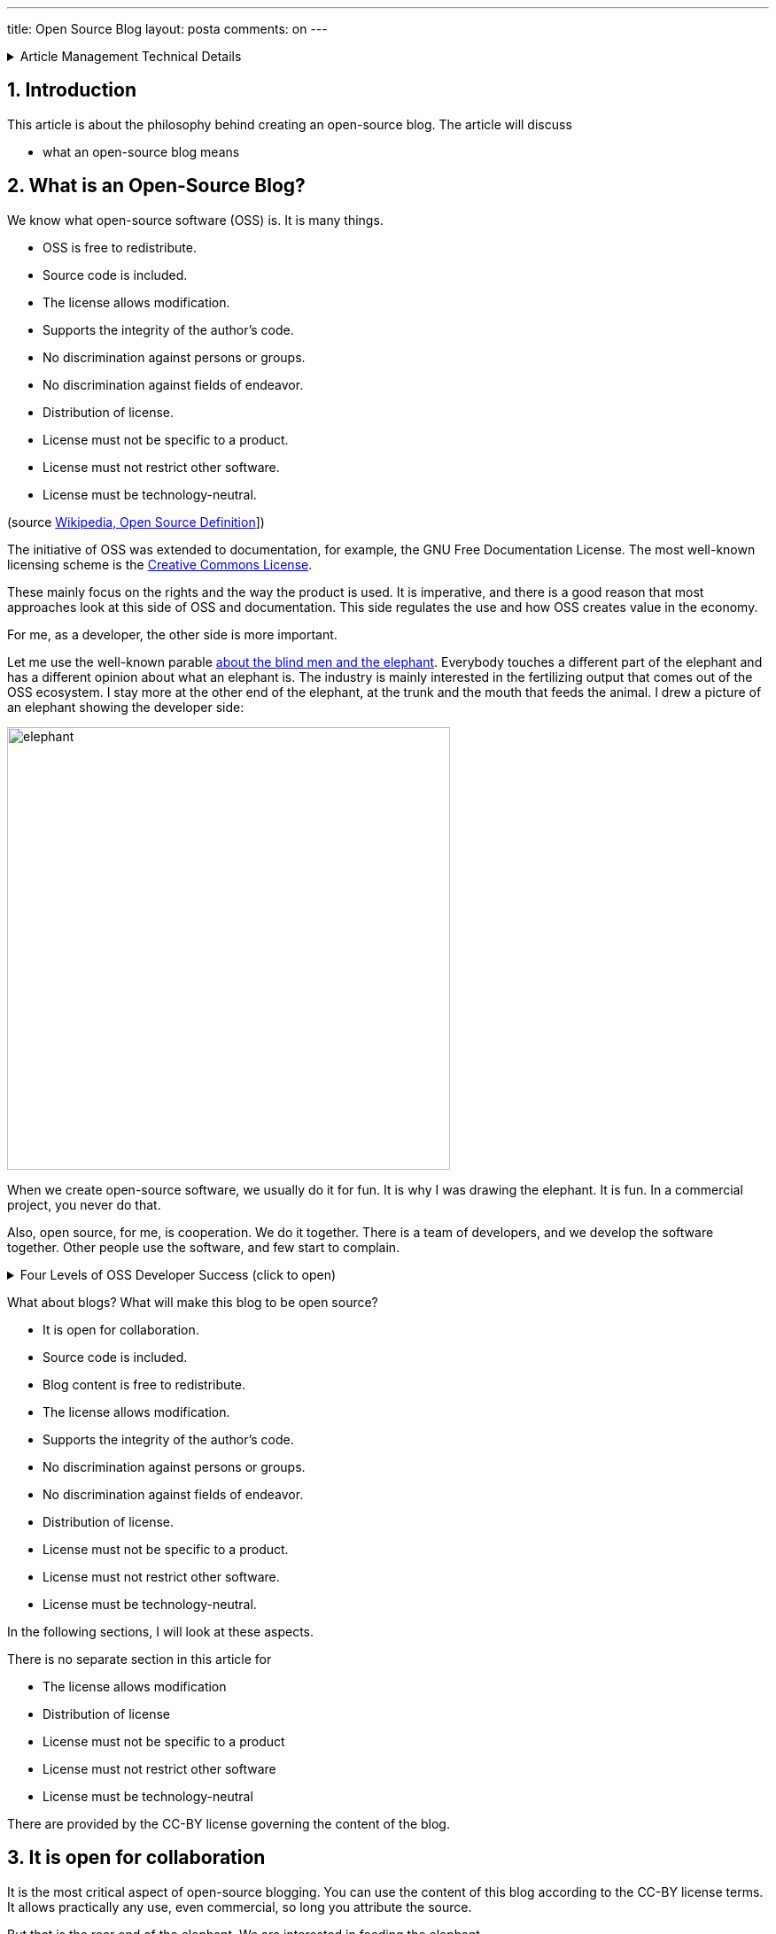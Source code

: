 ---
title: Open Source Blog
layout: posta
comments: on
---











[%collapsible,title=Article Management Technical Details]
====
****
* Code link:https://github.com/javax0/javax0.github.io/tree/master/_projects/2023-01-06-opensource-blog[https://github.com/javax0/javax0.github.io/tree/master/_projects/2023-01-06-opensource-blog]
* Article source link:https://github.com/javax0/javax0.github.io/blob/master/_posts/2023-01-06-opensource-blog.adoc.jam[https://github.com/javax0/javax0.github.io/blob/master/_posts/2023-01-06-opensource-blog.adoc.jam]
****
====
== 1. Introduction

This article is about the philosophy behind creating an open-source blog.
The article will discuss

* what an open-source blog means


== 2. What is an Open-Source Blog?

We know what open-source software (OSS) is.
It is many things.

* OSS is free to redistribute.
* Source code is included.
* The license allows modification.
* Supports the integrity of the author's code.
* No discrimination against persons or groups.
* No discrimination against fields of endeavor.
* Distribution of license.
* License must not be specific to a product.
* License must not restrict other software.
* License must be technology-neutral.

(source link:https://en.wikipedia.org/wiki/The_Open_Source_Definition[Wikipedia, Open Source Definition]])

The initiative of OSS was extended to documentation, for example, the GNU Free Documentation License.
The most well-known licensing scheme is the link:https://en.wikipedia.org/wiki/Creative_Commons_license[Creative Commons License].

These mainly focus on the rights and the way the product is used.
It is imperative, and there is a good reason that most approaches look at this side of OSS and documentation.
This side regulates the use and how OSS creates value in the economy.

For me, as a developer, the other side is more important.

Let me use the well-known parable link:https://en.wikipedia.org/wiki/Blind_men_and_an_elephant[about the blind men and the elephant].
Everybody touches a different part of the elephant and has a different opinion about what an elephant is.
The industry is mainly interested in the fertilizing output that comes out of the OSS ecosystem.
I stay more at the other end of the elephant, at the trunk and the mouth that feeds the animal.
I drew a picture of an elephant showing the developer side:

image::https://javax0.github.io/assets/images/elephant.png[width=500px]

When we create open-source software, we usually do it for fun.
It is why I was drawing the elephant.
It is fun.
In a commercial project, you never do that.

Also, open source, for me, is cooperation.
We do it together.
There is a  team of developers, and we develop the software together.
Other people use the software, and few start to complain.

[%collapsible,title="Four Levels of OSS Developer Success (click to open)"]
====
. You create a project, and no one notices.
It is always how it starts, but even this is fun.
Creating software is fun.
If it is not fun, then don't do it.
. Some people have started to use your software.
You do not know about it because they do not give you feedback.
You google your project name and may see it mentioned, appearing at places.
. People start asking stupid and annoying questions.
It is the real success.
People believe your software is so good that they invest effort in asking when they cannot get along.
Your users are introverted developers.
From their side, asking is a considerable effort.
. There are hate posts about your software.
It is the ultimate success.
Some people write about why no one should not use your software.
I could never reach this level with any of my projects.

It is when you start your OSS project.
When you join an already-running OSS project, it is different.
In that case, you jump on an already running train... sorry: elephant.
Your name gets to the list of developers, and you can be proud that your tiny but essential change was added to the project.
====

What about blogs?
What will make this blog to be open source?

* It is open for collaboration.
* Source code is included.
* Blog content is free to redistribute.
* The license allows modification.
* Supports the integrity of the author's code.
* No discrimination against persons or groups.
* No discrimination against fields of endeavor.
* Distribution of license.
* License must not be specific to a product.
* License must not restrict other software.
* License must be technology-neutral.

In the following sections, I will look at these aspects.

There is no separate section in this article for

* The license allows modification
* Distribution of license
* License must not be specific to a product
* License must not restrict other software
* License must be technology-neutral

There are provided by the CC-BY license governing the content of the blog.

== 3. It is open for collaboration

It is the most critical aspect of open-source blogging.
You can use the content of this blog according to the CC-BY license terms.
It allows practically any use, even commercial, so long you attribute the source.

But that is the rear end of the elephant.
We are interested in feeding the elephant.

This blog is maintained in a link:https://www.writethedocs.org/guide/docs-as-code/[Doc as Code] style.
The blog is edited using markup.
The selected markup is Asciidoc, and I also use the Jamal preprocessor.
The article source files are `.adoc.jam` files.

The source is maintained on GitHub in a public repository.
It means that you can look at any article.
Not only those which are already published but also the articles which are under construction.
You can also have a look at the history of article editing.

Articles are created and edited for days, sometimes for weeks.
It is similar to program features.
Not to interfere with the already released article set, these article sources are maintained in separate branches.
GitHub allows you to list all these branches and look at what is cooking.

In addition, you can fork the repository, create new articles, and suggest modifications to any article creating a pull request.
True to the open-source philosophy, I will consider every pull request.

== 4. Source code is included

It is almost evident in the case of documentation or blogs.
The source is the text itself.

Usually, it is, but that is a mistake.
It is like programming in machine code.

When you code in machine code, the binary is the source code.
We don't do that.
The reason: it isn't easy and involves a lot of mechanical work that computers can do.
We program in high-level languages.

When we document, we still create the documentation in "machine code" to some extent.
Maybe, the level we are in is not machine code.
After all, you do not edit a PDF binary.
What we usually do is assembly level.

The better approach is to use tools to write the documentation at a high level.
Do NOT copy and paste the information from the documented system.
Write code that will do the copy-pasting, reformatting, extracting, and transformation needed for the documentation.

Jamal does it for this blog, and Jamal source of the blog articles are available in a public Git repository:

link:https://github.com/javax0/javax0.github.io[https://github.com/javax0/javax0.github.io]

In addition to the source of the articles, the source for the build environment is also in the repository.
You can use them to start your blog if you like.
Their license is Apache 2.0, as denoted by the `LICENSE` file in the repo root.

== 5. Blog content is free to redistribute

There is no technical blocker since the code is available as open source.
The license is reasonably permissive, CC-BY.
I even encourage redistribution.
As you can see on the opening page, I have an agreement for many years with DZone and JCG.
I also discussed with Baeldung, but their policy does not fit redistribution.

You can find articles from the blog on Chinese, Russian, and Hindi sites.
You can also feel free to copy, modify, and translate as long you follow attribution CC-BY.

== 6. Supports the integrity of the author's code

When the article is modified, you have to note it in the attribution so that the readers will know that it is a derivative.
They can easily see the difference between the original and the derived work using backlinking.

== 7. No discrimination against persons or groups

I am not racist.
There is no need to say more about it.

== 8. No discrimination against fields of endeavor

It is the part that makes me a bit uncomfortable, but what can I do?
If you use the content of my articles to destroy the universe, I must be OK with it.

== 9. Summary

Use the blog!
Do not only READ it!
Be part of this blog!

Reading is fine.
First step.

Commenting is welcome.

Suggesting modifications and writing articles to be published here is the ultimate goal of being an open-source blog.
